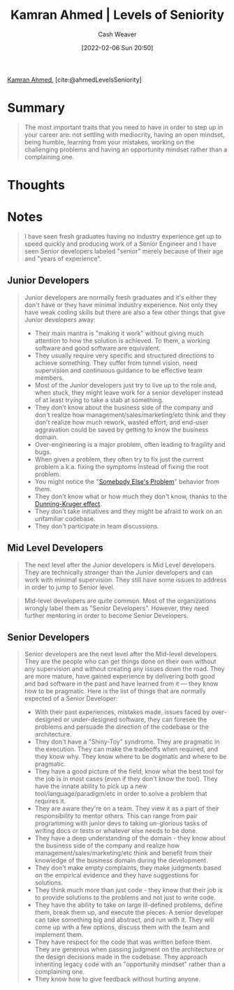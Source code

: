 :PROPERTIES:
:ROAM_REFS: [cite:@ahmedLevelsSeniority]
:ID:       e56c1e98-41b1-4e92-8fbb-f007e5cf4a8e
:DIR:      /home/cashweaver/proj/roam/attachments/e56c1e98-41b1-4e92-8fbb-f007e5cf4a8e
:END:
#+title: Kamran Ahmed | Levels of Seniority
#+author: Cash Weaver
#+date: [2022-02-06 Sun 20:50]
#+filetags: :reference:
 
[[id:356faca9-bd06-4496-a9a4-43204208fa95][Kamran Ahmed]], [cite:@ahmedLevelsSeniority]

* Summary

#+begin_quote
The most important traits that you need to have in order to step up in your career are: not settling with mediocrity, having an open mindset, being humble, learning from your mistakes, working on the challenging problems and having an opportunity mindset rather than a complaining one.
#+end_quote

* Thoughts
* Notes

#+begin_quote
I have seen fresh graduates having no industry experience get up to speed quickly and producing work of a Senior Engineer and I have seen Senior developers labeled "senior" merely because of their age and "years of experience".
#+end_quote

** Junior Developers
#+begin_quote
Junior developers are normally fresh graduates and it's either they don't have or they have minimal industry experience. Not only they have weak coding skills but there are also a few other things that give Junior developers away:

- Their main mantra is "making it work" without giving much attention to how the solution is achieved. To them, a working software and good software are equivalent.
- They usually require very specific and structured directions to achieve something. They suffer from tunnel vision, need supervision and continuous guidance to be effective team members.
- Most of the Junior developers just try to live up to the role and, when stuck, they might leave work for a senior developer instead of at least trying to take a stab at something.
- They don't know about the business side of the company and don't realize how management/sales/marketing/etc think and they don't realize how much rework, wasted effort, and end-user aggravation could be saved by getting to know the business domain.
- Over-engineering is a major problem, often leading to fragility and bugs.
- When given a problem, they often try to fix just the current problem a.k.a. fixing the symptoms instead of fixing the root problem.
- You might notice the "[[id:c5f1ce6a-5a0f-4889-881b-6862d462cf08][Somebody Else's Problem]]" behavior from them.
- They don't know what or how much they don't know, thanks to the [[id:393d22dc-fb65-4f8c-9070-6973d6c9668e][Dunning-Kruger effect]].
- They don't take initiatives and they might be afraid to work on an unfamiliar codebase.
- They don't participate in team discussions.
#+end_quote
** Mid Level Developers

#+begin_quote
The next level after the Junior developers is Mid Level developers. They are technically stronger than the Junior developers and can work with minimal supervision. They still have some issues to address in order to jump to Senior level.
#+end_quote

#+begin_quote
Mid-level developers are quite common. Most of the organizations wrongly label them as "Senior Developers". However, they need further mentoring in order to become Senior Developers.
#+end_quote

** Senior Developers

#+begin_quote
Senior developers are the next level after the Mid-level developers. They are the people who can get things done on their own without any supervision and without creating any issues down the road. They are more mature, have gained experience by delivering both good and bad software in the past and have learned from it — they know how to be pragmatic. Here is the list of things that are normally expected of a Senior Developer:

- With their past experiences, mistakes made, issues faced by over-designed or under-designed software, they can foresee the problems and persuade the direction of the codebase or the architecture.
- They don't have a "Shiny-Toy" syndrome. They are pragmatic in the execution. They can make the tradeoffs when required, and they know why. They know where to be dogmatic and where to be pragmatic.
- They have a good picture of the field, know what the best tool for the job is in most cases (even if they don't know the tool). They have the innate ability to pick up a new tool/language/paradigm/etc in order to solve a problem that requires it.
- They are aware they're on a team. They view it as a part of their responsibility to mentor others. This can range from pair programming with junior devs to taking un-glorious tasks of writing docs or tests or whatever else needs to be done.
- They have a deep understanding of the domain - they know about the business side of the company and realize how management/sales/marketing/etc think and benefit from their knowledge of the business domain during the development.
- They don't make empty complaints, they make judgments based on the empirical evidence and they have suggestions for solutions.
- They think much more than just code - they know that their job is to provide solutions to the problems and not just to write code.
- They have the ability to take on large ill-defined problems, define them, break them up, and execute the pieces. A senior developer can take something big and abstract, and run with it. They will come up with a few options, discuss them with the team and implement them.
- They have respect for the code that was written before them. They are generous when passing judgment on the architecture or the design decisions made in the codebase. They approach inheriting legacy code with an "opportunity mindset" rather than a complaining one.
- They know how to give feedback without hurting anyone.
#+end_quote

#+print_bibliography:
